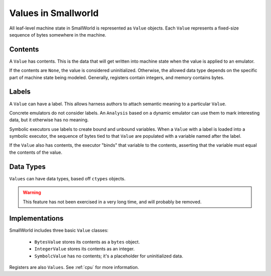 .. _values:

Values in Smallworld
====================

All leaf-level machine state in SmallWorld is represented as ``Value`` objects.
Each ``Value`` represents a fixed-size sequence of bytes somewhere in the machine.

Contents
--------

A ``Value`` has contents.  This is the data that will get written into machine state
when the value is applied to an emulator.

If the contents are ``None``, the value is considered uninitialized.
Otherwise, the allowed data type depends on the specific part of machine state being modeled.
Generally, registers contain integers, and memory contains bytes.

Labels
------

A ``Value`` can have a label.  This allows harness authors to attach semantic meaning
to a particular ``Value``.  

Concrete emulators do not consider labels.
An ``Analysis`` based on a dynamic emulator can use them to mark interesting data,
but it otherwise has no meaning.

Symbolic executors use labels to create bound and unbound variables.
When a ``Value`` with a label is loaded into a symbolic executor,
the sequence of bytes tied to that ``Value`` are populated with a variable
named after the label.

If the ``Value`` also has contents, the executor "binds" that variable
to the contents, asserting that the variable must equal the contents of the value.

Data Types
----------

``Values`` can have data types, based off ``ctypes`` objects.

.. warning::
   This feature has not been exercised in a very long time,
   and will probably be removed.

Implementations
---------------

SmallWorld includes three basic ``Value`` classes:

    - ``BytesValue`` stores its contents as a ``bytes`` object.
    - ``IntegerValue`` stores its contents as an integer.
    - ``SymbolcValue`` has no contents; it's a placeholder for uninitialized data.

Registers are also ``Values``.  See :ref:`cpu` for more information.
